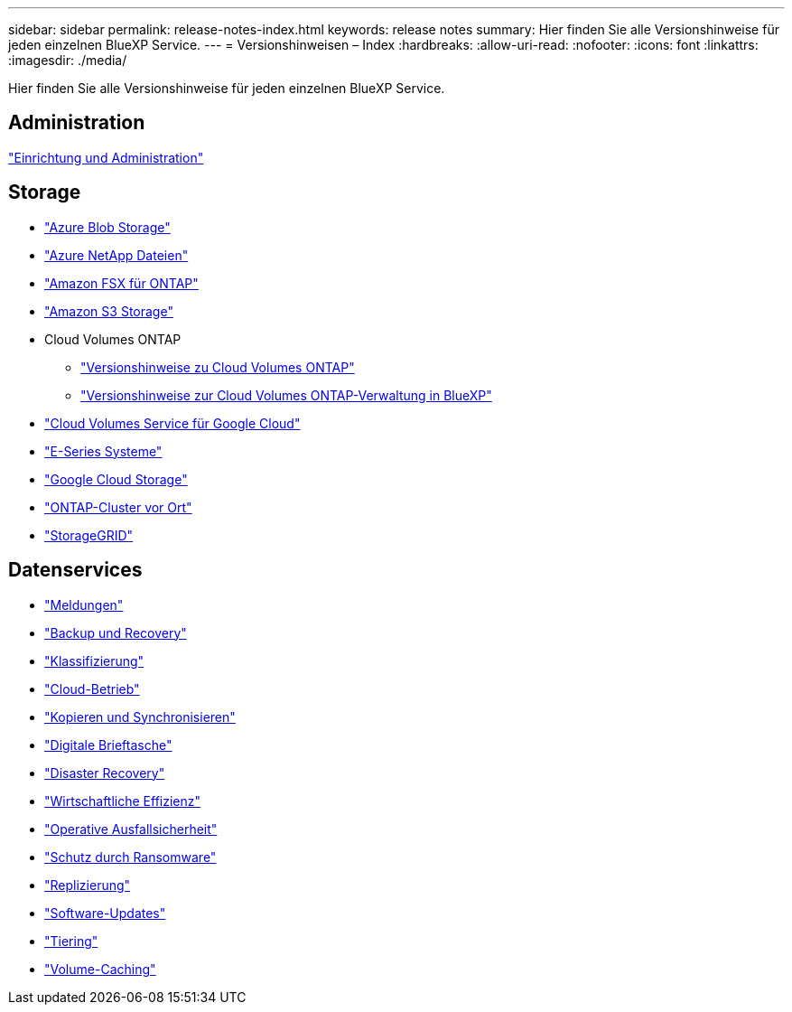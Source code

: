 ---
sidebar: sidebar 
permalink: release-notes-index.html 
keywords: release notes 
summary: Hier finden Sie alle Versionshinweise für jeden einzelnen BlueXP Service. 
---
= Versionshinweisen – Index
:hardbreaks:
:allow-uri-read: 
:nofooter: 
:icons: font
:linkattrs: 
:imagesdir: ./media/


[role="lead"]
Hier finden Sie alle Versionshinweise für jeden einzelnen BlueXP Service.



== Administration

https://docs.netapp.com/us-en/bluexp-setup-admin/whats-new.html["Einrichtung und Administration"^]



== Storage

* https://docs.netapp.com/us-en/bluexp-blob-storage/index.html["Azure Blob Storage"^]
* https://docs.netapp.com/us-en/bluexp-azure-netapp-files/whats-new.html["Azure NetApp Dateien"^]
* https://docs.netapp.com/us-en/bluexp-fsx-ontap/whats-new.html["Amazon FSX für ONTAP"^]
* https://docs.netapp.com/us-en/bluexp-s3-storage/whats-new.html["Amazon S3 Storage"^]
* Cloud Volumes ONTAP
+
** https://docs.netapp.com/us-en/cloud-volumes-ontap-relnotes/index.html["Versionshinweise zu Cloud Volumes ONTAP"^]
** https://docs.netapp.com/us-en/bluexp-cloud-volumes-ontap/whats-new.html["Versionshinweise zur Cloud Volumes ONTAP-Verwaltung in BlueXP"^]


* https://docs.netapp.com/us-en/bluexp-cloud-volumes-service-gcp/whats-new.html["Cloud Volumes Service für Google Cloud"^]
* https://docs.netapp.com/us-en/bluexp-e-series/whats-new.html["E-Series Systeme"^]
* https://docs.netapp.com/us-en/bluexp-google-cloud-storage/whats-new.html["Google Cloud Storage"^]
* https://docs.netapp.com/us-en/bluexp-ontap-onprem/whats-new.html["ONTAP-Cluster vor Ort"^]
* https://docs.netapp.com/us-en/bluexp-storagegrid/whats-new.html["StorageGRID"^]




== Datenservices

* https://docs.netapp.com/us-en/bluexp-alerts/whats-new.html["Meldungen"^]
* https://docs.netapp.com/us-en/bluexp-backup-recovery/whats-new.html["Backup und Recovery"^]
* https://docs.netapp.com/us-en/bluexp-classification/whats-new.html["Klassifizierung"^]
* https://docs.netapp.com/us-en/bluexp-cloud-ops/whats-new.html["Cloud-Betrieb"^]
* https://docs.netapp.com/us-en/bluexp-copy-sync/whats-new.html["Kopieren und Synchronisieren"^]
* https://docs.netapp.com/us-en/bluexp-digital-wallet/index.html["Digitale Brieftasche"^]
* https://docs.netapp.com/us-en/bluexp-disaster-recovery/release-notes/dr-whats-new.html["Disaster Recovery"^]
* https://docs.netapp.com/us-en/bluexp-economic-efficiency/release-notes/whats-new.html["Wirtschaftliche Effizienz"^]
* https://docs.netapp.com/us-en/bluexp-operational-resiliency/release-notes/whats-new.html["Operative Ausfallsicherheit"^]
* https://docs.netapp.com/us-en/bluexp-ransomware-protection/whats-new.html["Schutz durch Ransomware"^]
* https://docs.netapp.com/us-en/bluexp-replication/whats-new.html["Replizierung"^]
* https://docs.netapp.com/us-en/bluexp-software-updates/release-notes/whats-new.html["Software-Updates"^]
* https://docs.netapp.com/us-en/bluexp-tiering/whats-new.html["Tiering"^]
* https://docs.netapp.com/us-en/bluexp-volume-caching/release-notes/cache-whats-new.html["Volume-Caching"^]

